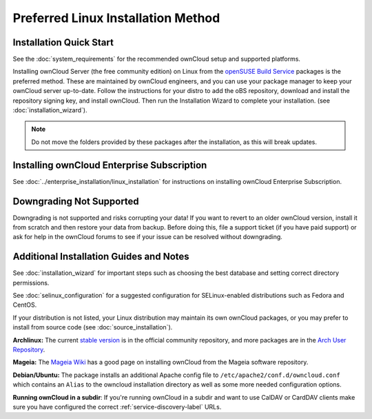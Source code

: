 ===================================
Preferred Linux Installation Method
===================================

Installation Quick Start
------------------------

See the :doc:`system_requirements` for the recommended ownCloud setup and 
supported platforms.

Installing ownCloud Server (the free community edition) on Linux from the 
`openSUSE Build Service`_ packages is the preferred method. These are 
maintained 
by ownCloud engineers, and you can use your package manager to keep your 
ownCloud server up-to-date.  Follow the instructions for your distro to add the 
oBS repository, download and install the repository signing key, and install 
ownCloud. Then run the Installation Wizard to complete your installation. (see 
:doc:`installation_wizard`).

.. note:: Do not move the folders provided by these packages after the 
   installation, as this will break updates.

.. _openSUSE Build Service: 
   http://software.opensuse.org/download.html?project=isv:ownCloud:community&
   package=owncloud

Installing ownCloud Enterprise Subscription
-------------------------------------------

See :doc:`../enterprise_installation/linux_installation` for instructions on 
installing ownCloud Enterprise Subscription.

Downgrading Not Supported
-------------------------

Downgrading is not supported and risks corrupting your data! If you want to 
revert to an older ownCloud version, install it from scratch and then restore 
your data from backup. Before doing this, file a support ticket (if you have 
paid support) or ask for help in the ownCloud forums to see if your issue can 
be 
resolved without downgrading.

Additional Installation Guides and Notes
----------------------------------------

See :doc:`installation_wizard` for important steps such as choosing the best 
database and setting correct directory permissions.

See :doc:`selinux_configuration` for a suggested configuration for 
SELinux-enabled distributions such as Fedora and CentOS.

If your distribution is not listed, your Linux distribution may maintain its 
own 
ownCloud packages, or you may prefer to install from source code (see 
:doc:`source_installation`).

**Archlinux:** The current `stable version`_ is in the 
official community repository, and more packages are in 
the `Arch User Repository`_.

.. _stable version: https://www.archlinux.org/packages/community/any/owncloud
.. _Arch User Repository: https://aur.archlinux.org/packages/?O=0&K=owncloud

**Mageia:** The `Mageia Wiki`_ has a good page on installing ownCloud from the 
Mageia software repository.

.. _Mageia Wiki: https://wiki.mageia.org/en/OwnCloud

**Debian/Ubuntu:** The package installs an additional Apache config file to 
``/etc/apache2/conf.d/owncloud.conf`` which contains an ``Alias`` to the 
owncloud installation directory as well as some more needed configuration 
options.

**Running ownCloud in a subdir**: If you're running ownCloud in a subdir and
want to use CalDAV or CardDAV clients make sure you have configured the correct 
:ref:`service-discovery-label` URLs.